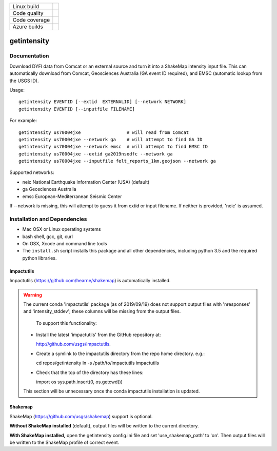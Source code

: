 +---------------+----------------------+
| Linux build   | |Travis|             |
+---------------+----------------------+
| Code quality  | |Codacy|             |
+---------------+----------------------+
| Code coverage | |CodeCov|            |
+---------------+----------------------+
| Azure builds  | |Azure|              |
+---------------+----------------------+


.. |Travis| image:: https://travis-ci.org/vinceq-usgs/getintensity.svg?branch=master
    :target: https://travis-ci.org/vinceq-usgs/getintensity
    :alt: Travis Build Status

.. |CodeCov| image:: https://codecov.io/gh/vinceq-usgs/getintensity/branch/master/graph/badge.svg
    :target: https://codecov.io/gh/vinceq-usgs/getintensity
    :alt: Code Coverage Status

.. |Codacy| image:: https://api.codacy.com/project/badge/Grade/1f771008e85041b89b97b6d12d85298a
    :target: https://www.codacy.com/app/vinceq-usgs/shakemap?utm_source=github.com&amp;utm_medium=referral&amp;utm_content=vinceq-usgs/getintensity&amp;utm_campaign=Badge_Grade

.. |Azure| image:: https://dev.azure.com/vinceq-usgs/getintensity/_apis/build/status/vinceq-usgs.getintensity?branchName=master
   :target: https://dev.azure.com/vinceq-usgs/getintensity/_build/latest?definitionId=2&branchName=master
   :alt: Azure DevOps Build Status

getintensity
============


Documentation
-------------

Download DYFI data from Comcat or an external source and turn it into a
ShakeMap intensity input file. This can automatically download from Comcat,
Geosciences Australia (GA event ID required), and EMSC (automatic lookup from
the USGS ID).

Usage::

  getintensity EVENTID [--extid  EXTERNALID] [--network NETWORK]
  getintensity EVENTID [--inputfile FILENAME]

For example::

  getintensity us70004jxe                 # will read from Comcat
  getintensity us70004jxe --network ga    # will attempt to find GA ID
  getintensity us70004jxe --network emsc  # will attempt to find EMSC ID
  getintensity us70004jxe --extid ga2019nsodfc --network ga
  getintensity us70004jxe --inputfile felt_reports_1km.geojson --network ga

Supported networks:
  
- neic    National Earthquake Information Center (USA) (default)
- ga      Geosciences Australia
- emsc    European-Mediterranean Seismic Center

If --network is missing, this will attempt to guess it from extid or 
input filename. If neither is provided, 'neic' is assumed.


Installation and Dependencies
-----------------------------

- Mac OSX or Linux operating systems
- bash shell, gcc, git, curl
- On OSX, Xcode and command line tools
- The ``install.sh`` script installs this package and all other dependencies,
  including python 3.5 and the required python libraries.

Impactutils
:::::::::::

Impactutils (https://github.com/hearne/shakemap) is automatically installed.

.. warning:: 
      The current conda 'impactutils' package (as of 2019/09/19) does not support
      output files with 'nresponses' and 'intensity_stddev'; these columns
      will be missing from the output files.

          To support this functionality:

      - Install the latest 'impactutils' from the GitHub repository at:

        http://github.com/usgs/impactutils.

      - Create a symlink to the impactutils directory from the repo home directory. e.g.::

        cd repos/getintensity
        ln -s /path/to/impactutils impactutils

      - Check that the top of the directory has these lines::

        import os
        sys.path.insert(0, os.getcwd())

      This section will be unnecessary once the conda impactutils installation is updated.

Shakemap
::::::::

ShakeMap (https://github.com/usgs/shakemap) support is optional. 

**Without ShakeMap installed** (default),
output files will be written to the current directory.

**With ShakeMap installed,** open the getintensity config.ini file and set 'use_shakemap_path' to 'on'. Then 
output files will be written to the ShakeMap profile of correct event.

